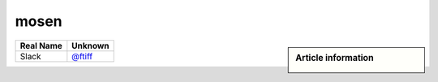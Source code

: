 mosen
-----
.. sidebar:: Article information

    .. image:: mosen_avatar.png

================================    ============================
Real Name                           Unknown
================================    ============================
Slack                               `@ftiff <https://macadmins.slack.com/team/mosen>`_
================================    ============================


